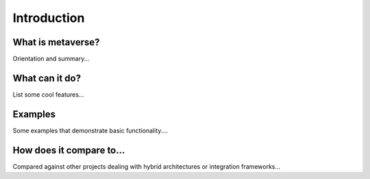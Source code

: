 Introduction
============

What is metaverse?
------------------

Orientation and summary...

What can it do?
---------------

List some cool features...

.. _examples:

Examples
--------

Some examples that demonstrate basic functionality....


How does it compare to...
-------------------------

Compared against other projects dealing with hybrid architectures or
integration frameworks...

